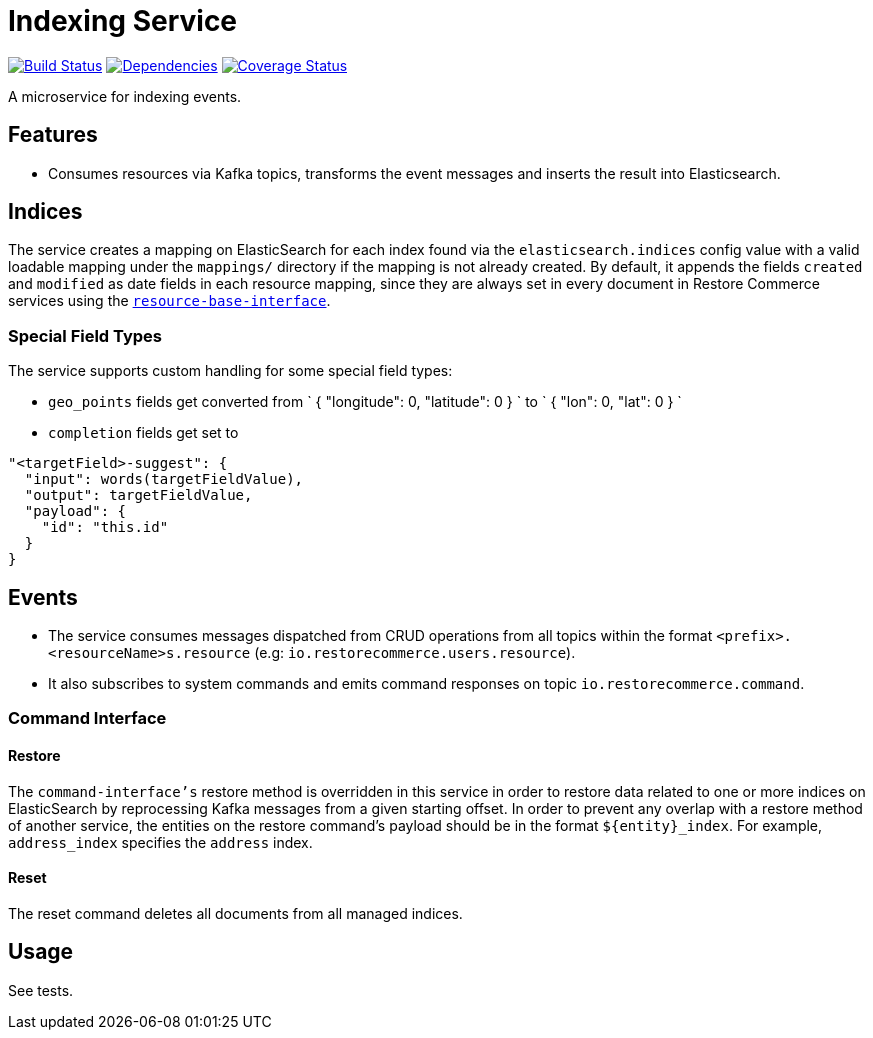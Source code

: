 = Indexing Service

https://travis-ci.org/restorecommerce/indexing-srv?branch=master[image:https://img.shields.io/travis/restorecommerce/indexing-srv/master.svg?style=flat-square[Build Status]]
https://david-dm.org/restorecommerce/indexing-srv[image:https://img.shields.io/david/restorecommerce/indexing-srv.svg?style=flat-square[Dependencies]]
https://coveralls.io/github/restorecommerce/indexing-srv?branch=master[image:https://img.shields.io/coveralls/restorecommerce/indexing-srv/master.svg?style=flat-square[Coverage Status]]

A microservice for indexing events.

[#features]
== Features

* Consumes resources via Kafka topics, transforms the event messages and
inserts the result into Elasticsearch.

[#indices]
== Indices

The service creates a mapping on ElasticSearch for each index found via the `elasticsearch.indices` config value
with a valid loadable mapping under the `mappings/` directory if the mapping is not already created.
By default, it appends the fields `created` and `modified` as date fields in each resource mapping,
since they are always set in every document in Restore Commerce services using the
https://github.com/restorecommerce/resource-base-interface[`resource-base-interface`].

[#indices_special_field_types]
=== Special Field Types

The service supports custom handling for some special field types:

- `geo_points` fields get converted from
`
{
&quot;longitude&quot;: 0,
&quot;latitude&quot;: 0
}
`
to
`
{
&quot;lon&quot;: 0,
&quot;lat&quot;: 0
}
`

- `completion` fields get set to

[source,json]
----
"<targetField>-suggest": {
  "input": words(targetFieldValue),
  "output": targetFieldValue,
  "payload": {
    "id": "this.id"
  }
}
----

[#events]
== Events

* The service consumes messages dispatched from CRUD operations from all topics within the format `&lt;prefix&gt;.&lt;resourceName&gt;s.resource`
(e.g: `io.restorecommerce.users.resource`).
* It also subscribes to system commands and emits command responses on topic `io.restorecommerce.command`.

[#events_command_interface]
=== Command Interface

[#events_command_interface_restore]
==== Restore

The `command-interface's` restore method is overridden in this service in order to restore data related
to one or more indices on ElasticSearch by reprocessing Kafka messages from a given starting offset.
In order to prevent any overlap with a restore method of another service,
the entities on the restore command's payload should be in the
format `${entity}_index`.
For example, `address_index` specifies the `address` index.

[#events_command_interface_reset]
==== Reset

The reset command deletes all documents from all managed indices.

[#usage]
== Usage

See tests.
